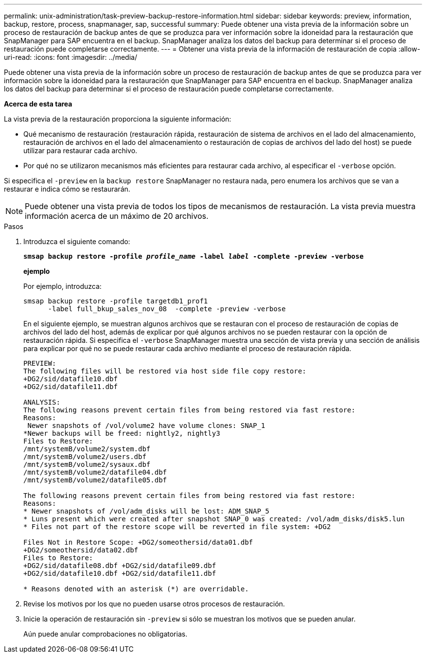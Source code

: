 ---
permalink: unix-administration/task-preview-backup-restore-information.html 
sidebar: sidebar 
keywords: preview, information, backup, restore, process, snapmanager, sap, successful 
summary: Puede obtener una vista previa de la información sobre un proceso de restauración de backup antes de que se produzca para ver información sobre la idoneidad para la restauración que SnapManager para SAP encuentra en el backup. SnapManager analiza los datos del backup para determinar si el proceso de restauración puede completarse correctamente. 
---
= Obtener una vista previa de la información de restauración de copia
:allow-uri-read: 
:icons: font
:imagesdir: ../media/


[role="lead"]
Puede obtener una vista previa de la información sobre un proceso de restauración de backup antes de que se produzca para ver información sobre la idoneidad para la restauración que SnapManager para SAP encuentra en el backup. SnapManager analiza los datos del backup para determinar si el proceso de restauración puede completarse correctamente.

*Acerca de esta tarea*

La vista previa de la restauración proporciona la siguiente información:

* Qué mecanismo de restauración (restauración rápida, restauración de sistema de archivos en el lado del almacenamiento, restauración de archivos en el lado del almacenamiento o restauración de copias de archivos del lado del host) se puede utilizar para restaurar cada archivo.
* Por qué no se utilizaron mecanismos más eficientes para restaurar cada archivo, al especificar el `-verbose` opción.


Si especifica el `-preview` en la `backup restore` SnapManager no restaura nada, pero enumera los archivos que se van a restaurar e indica cómo se restaurarán.


NOTE: Puede obtener una vista previa de todos los tipos de mecanismos de restauración. La vista previa muestra información acerca de un máximo de 20 archivos.

.Pasos
. Introduzca el siguiente comando:
+
`*smsap backup restore -profile _profile_name_ -label _label_ -complete -preview -verbose*`

+
*ejemplo*

+
Por ejemplo, introduzca:

+
[listing]
----
smsap backup restore -profile targetdb1_prof1
      -label full_bkup_sales_nov_08  -complete -preview -verbose
----
+
En el siguiente ejemplo, se muestran algunos archivos que se restauran con el proceso de restauración de copias de archivos del lado del host, además de explicar por qué algunos archivos no se pueden restaurar con la opción de restauración rápida. Si especifica el `-verbose` SnapManager muestra una sección de vista previa y una sección de análisis para explicar por qué no se puede restaurar cada archivo mediante el proceso de restauración rápida.

+
[listing]
----
PREVIEW:
The following files will be restored via host side file copy restore:
+DG2/sid/datafile10.dbf
+DG2/sid/datafile11.dbf

ANALYSIS:
The following reasons prevent certain files from being restored via fast restore:
Reasons:
 Newer snapshots of /vol/volume2 have volume clones: SNAP_1
*Newer backups will be freed: nightly2, nightly3
Files to Restore:
/mnt/systemB/volume2/system.dbf
/mnt/systemB/volume2/users.dbf
/mnt/systemB/volume2/sysaux.dbf
/mnt/systemB/volume2/datafile04.dbf
/mnt/systemB/volume2/datafile05.dbf

The following reasons prevent certain files from being restored via fast restore:
Reasons:
* Newer snapshots of /vol/adm_disks will be lost: ADM_SNAP_5
* Luns present which were created after snapshot SNAP_0 was created: /vol/adm_disks/disk5.lun
* Files not part of the restore scope will be reverted in file system: +DG2

Files Not in Restore Scope: +DG2/someothersid/data01.dbf
+DG2/someothersid/data02.dbf
Files to Restore:
+DG2/sid/datafile08.dbf +DG2/sid/datafile09.dbf
+DG2/sid/datafile10.dbf +DG2/sid/datafile11.dbf

* Reasons denoted with an asterisk (*) are overridable.
----
. Revise los motivos por los que no pueden usarse otros procesos de restauración.
. Inicie la operación de restauración sin `-preview` si sólo se muestran los motivos que se pueden anular.
+
Aún puede anular comprobaciones no obligatorias.


